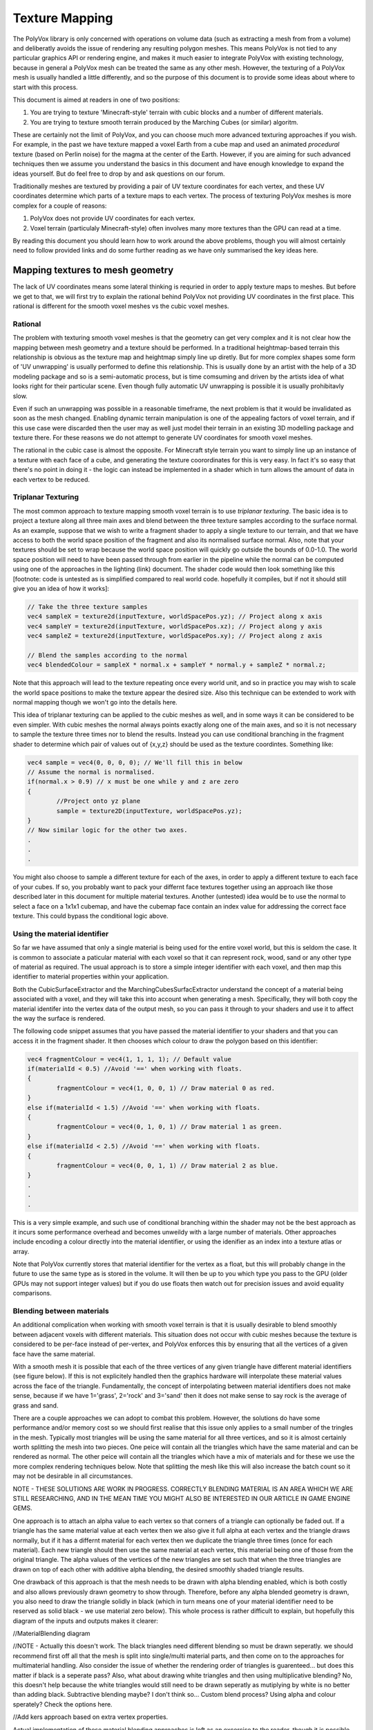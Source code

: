 ***************
Texture Mapping
***************
The PolyVox library is only concerned with operations on volume data (such as extracting a mesh from from a volume) and deliberatly avoids the issue of rendering any resulting polygon meshes. This means PolyVox is not tied to any particular graphics API or rendering engine, and makes it much easier to integrate PolyVox with existing technology, because in general a PolyVox mesh can be treated the same as any other mesh. However, the texturing of a PolyVox mesh is usually handled a little differently, and so the purpose of this document is to provide some ideas about where to start with this process.

This document is aimed at readers in one of two positions:

1) You are trying to texture 'Minecraft-style' terrain with cubic blocks and a number of different materials.
2) You are trying to texture smooth terrain produced by the Marching Cubes (or similar) algoritm.

These are certainly not the limit of PolyVox, and you can choose much more advanced texturing approaches if you wish. For example, in the past we have texture mapped a voxel Earth from a cube map and used an animated *procedural* texture (based on Perlin noise) for the magma at the center of the Earth. However, if you are aiming for such advanced techniques then we assume you understand the basics in this document and have enough knowledge to expand the ideas yourself. But do feel free to drop by and ask questions on our forum.

Traditionally meshes are textured by providing a pair of UV texture coordinates for each vertex, and these UV coordinates determine which parts of a texture maps to each vertex. The process of texturing PolyVox meshes is more complex for a couple of reasons:

1) PolyVox does not provide UV coordinates for each vertex.
2) Voxel terrain (particulaly Minecraft-style) often involves many more textures than the GPU can read at a time.

By reading this document you should learn how to work around the above problems, though you will almost certainly need to follow provided links and do some further reading as we have only summarised the key ideas here.

Mapping textures to mesh geometry
=================================
The lack of UV coordinates means some lateral thinking is requried in order to apply texture maps to meshes. But before we get to that, we will first try to explain the rational behind PolyVox not providing UV coordinates in the first place. This rational is different for the smooth voxel meshes vs the cubic voxel meshes.

Rational
--------
The problem with texturing smooth voxel meshes is that the geometry can get very complex and it is not clear how the mapping between mesh geometry and a texture should be performed. In a traditional heightmap-based terrain this relationship is obvious as the texture map and heightmap simply line up diretly. But for more complex shapes some form of 'UV unwrapping' is usually performed to define this relationship. This is usually done by an artist with the help of a 3D modeling package and so is a semi-automatic process, but is time comsuming and driven by the artists idea of what looks right for their particular scene. Even though fully automatic UV unwrapping is possible it is usually prohibitavly slow.

Even if such an unwrapping was possible in a reasonable timeframe, the next problem is that it would be invalidated as soon as the mesh changed. Enabling dynamic terrain manipulation is one of the appealing factors of voxel terrain, and if this use case were discarded then the user may as well just model their terrain in an existing 3D modelling package and texture there. For these reasons we do not attempt to generate UV coordinates for smooth voxel meshes.

The rational in the cubic case is almost the opposite. For Minecraft style terrain you want to simply line up an instance of a texture with each face of a cube, and generating the texture coorordinates for this is very easy. In fact it's so easy that there's no point in doing it - the logic can instead be implemented in a shader which in turn allows the amount of data in each vertex to be reduced.

Triplanar Texturing
-------------------
The most common approach to texture mapping smooth voxel terrain is to use *triplanar texturing*. The basic idea is to project a texture along all three main axes and blend between the three texture samples according to the surface normal. As an example, suppose that we wish to write a fragment shader to apply a single texture to our terrain, and that we have access to both the world space position of the fragment and also its normalised surface normal. Also, note that your textures should be set to wrap because the world space position will quickly go outside the bounds of 0.0-1.0. The world space position will need to have been passed through from earlier in the pipeline while the normal can be computed using one of the approaches in the lighting (link) document. The shader code would then look something like this [footnote: code is untested as is simplified compared to real world code. hopefully it compiles, but if not it should still give you an idea of how it works]:

.. code-block:: c++

	// Take the three texture samples
	vec4 sampleX = texture2d(inputTexture, worldSpacePos.yz); // Project along x axis
	vec4 sampleY = texture2d(inputTexture, worldSpacePos.xz); // Project along y axis
	vec4 sampleZ = texture2d(inputTexture, worldSpacePos.xy); // Project along z axis
	
	// Blend the samples according to the normal
	vec4 blendedColour = sampleX * normal.x + sampleY * normal.y + sampleZ * normal.z; 

Note that this approach will lead to the texture repeating once every world unit, and so in practice you may wish to scale the world space positions to make the texture appear the desired size. Also this technique can be extended to work with normal mapping though we won't go into the details here.

This idea of triplanar texturing can be applied to the cubic meshes as well, and in some ways it can be considered to be even simpler. With cubic meshes the normal always points exactly along one of the main axes, and so it is not necessary to sample the texture three times nor to blend the results. Instead you can use conditional branching in the fragment shader to determine which pair of values out of {x,y,z} should be used as the texture coordintes. Something like:

.. code-block:: c++

	vec4 sample = vec4(0, 0, 0, 0); // We'll fill this in below
	// Assume the normal is normalised.
	if(normal.x > 0.9) // x must be one while y and z are zero
	{
		//Project onto yz plane
		sample = texture2D(inputTexture, worldSpacePos.yz);
	}
	// Now similar logic for the other two axes.
	.
	.
	.

You might also choose to sample a different texture for each of the axes, in order to apply a different texture to each face of your cubes. If so, you probably want to pack your differnt face textures together using an approach like those described later in this document for multiple material textures. Another (untested) idea would be to use the normal to select a face on a 1x1x1 cubemap, and have the cubemap face contain an index value for addressing the correct face texture. This could bypass the conditional logic above.

Using the material identifier
-----------------------------
So far we have assumed that only a single material is being used for the entire voxel world, but this is seldom the case. It is common to associate a paticular material with each voxel so that it can represent rock, wood, sand or any other type of material as required. The usual approach is to store a simple integer identifier with each voxel, and then map this identifier to material properties within your application.

Both the CubicSurfaceExtractor and the MarchingCubesSurfacExtractor understand the concept of a material being associated with a voxel, and they will take this into account when generating a mesh. Specifically, they will both copy the material identifer into the vertex data of the output mesh, so you can pass it through to your shaders and use it to affect the way the surface is rendered.

The following code snippet assumes that you have passed the material identifier to your shaders and that you can access it in the fragment shader. It then chooses which colour to draw the polygon based on this identifier:

.. code-block:: c++

	vec4 fragmentColour = vec4(1, 1, 1, 1); // Default value 
	if(materialId < 0.5) //Avoid '==' when working with floats.
	{
		fragmentColour = vec4(1, 0, 0, 1) // Draw material 0 as red.
	}
	else if(materialId < 1.5) //Avoid '==' when working with floats.
	{
		fragmentColour = vec4(0, 1, 0, 1) // Draw material 1 as green.
	}
	else if(materialId < 2.5) //Avoid '==' when working with floats.
	{
		fragmentColour = vec4(0, 0, 1, 1) // Draw material 2 as blue.
	}
	.
	.
	.

This is a very simple example, and such use of conditional branching within the shader may not be the best approach as it incurs some performance overhead and becomes unweildy with a large number of materials. Other approaches include encoding a colour directly into the material identifier, or using the idenifier as an index into a texture atlas or array.

Note that PolyVox currently stores that material identifier for the vertex as a float, but this will probably change in the future to use the same type as is stored in the volume. It will then be up to you which type you pass to the GPU (older GPUs may not support integer values) but if you do use floats then watch out for precision issues and avoid equality comparisons.

Blending between materials
--------------------------
An additional complication when working with smooth voxel terrain is that it is usually desirable to blend smoothly between adjacent voxels with different materials. This situation does not occur with cubic meshes because the texture is considered to be per-face instead of per-vertex, and PolyVox enforces this by ensuring that all the vertices of a given face have the same material.

With a smooth mesh it is possible that each of the three vertices of any given triangle have different material identifiers (see figure below). If this is not explicitely handled then the graphics hardware will interpolate these material values across the face of the triangle. Fundamentally, the concept of interpolating between material identifiers does not make sense, because if we have 1='grass', 2='rock' and 3='sand' then it does not make sense to say rock is the average of grass and sand.

There are a couple approaches we can adopt to combat this problem. However, the solutions do have some performance and/or memory cost so we should first realise that this issue only applies to a small number of the tringles in the mesh. Typically most triangles will be using the same material for all three vertices, and so it is almost certainly worth splitting the mesh into two pieces. One peice will contain all the triangles which have the same material and can be rendered as normal. The other peice will contain all the triangles which have a mix of materials and for these we use the more complex rendering techniques below. Note that splitting the mesh like this will also increase the batch count so it may not be desirable in all circumstances.

NOTE - THESE SOLUTIONS ARE WORK IN PROGRESS. CORRECTLY BLENDING MATERIAL IS AN AREA WHICH WE ARE STILL RESEARCHING, AND IN THE MEAN TIME YOU MIGHT ALSO BE INTERESTED IN OUR ARTICLE IN GAME ENGINE GEMS.

One approach is to attach an alpha value to each vertex so that corners of a triangle can optionally be faded out. If a triangle has the same material value at each vertex then we also give it full alpha at each vertex and the triangle draws normally, but if it has a differnt material for each vertex then we duplicate the triangle three times (once for each material). Each new triangle should then use the same material at each vertex, this material being one of those from the original triangle. The alpha values of the vertices of the new triangles are set such that when the three triangles are drawn on top of each other with additive alpha blending, the desired smoothly shaded triangle results.

One drawback of this approach is that the mesh needs to be drawn with alpha blending enabled, which is both costly and also allows previously drawn geometry to show through. Therefore, before any alpha blended geometry is drawn, you also need to draw the triangle solidly in black (which in turn means one of your material identifier need to be reserved as solid black - we use material zero below). This whole process is rather difficult to explain, but hopefully this diagram of the inputs and outputs makes it clearer:

//MaterialBlending diagram

//NOTE - Actually this doesn't work. The black triangles need different blending so must be drawn seperatly. we should recommend first off all that the mesh is split into single/multi material parts, and then come on to the approaches for multimaterial handling. Also consider the issue of whether the rendering order of triangles is guarenteed... but does this matter if black is a seperate pass? Also, what about drawing white triangles and then using multiplicative blending? No, this doesn't help because the white triangles would still need to be drawn seperatly as mutiplying by white is no better than adding black. Subtractive blending maybe? I don't think so... Custom blend process? Using alpha and colour sperately? Check the options here.

//Add kers approach based on extra vertex properties.

Actual implementation of these material blending approaches is left as an excercise to the reader, though it is possible that in the future we will add some utility functions to PolyVox to assist with tasks such as splitting the mesh or adding the extra vertex attributes. Our test implementations have performed the mesh processing on the CPU before the mesh is uploaded to the graphics card, but it does seem like there is a lot of potential for implementing these approaches in the geometry shader.

Storage of textures
===================
The other major challenge in texturing voxel based geometry is how we handle the large number of textures which such environments often require. As an example, a game like Minecraft has hundreds of different material types each with their own texture. The traditional approach to mesh texturing is to bind textures to *texture units* on the GPU before rendering a batch, but even modern GPUs only allow between 16-64 textures to be bound at a time. In this section we discuss various solutions to overcoming this limitation. 

There are various tradeoffs involved, but if you are targetting hardware with support for *texture arrays* (available from OpenGL 3 and Direct3D 10 onwards) then we can save you some time and tell you that they are almost certainly the best solution. Otherwise you have to understand the various pros and cons of the other approaches described below.

Seperate texture units
----------------------
Before we make things unnecessarily complicated, you should consider whether you do actually need the hundreds of textures discussed earlier. If you actually only need a few textures then the simplest solution may indeed be to pass them in via different texture units. You can then select the desired textures using a series of if statements, or a switch statement if the material identifiers are integer values. There is probably some performance overhead here, but you may find it is acceptable for a small number of textures. Keep in mind that you may need to reserve some texture units for additional texture data such as normal maps or shadow maps.

Splitting the mesh
------------------
If your required number of textures do indeed exceed the available number of textures units or you want to avoid the overhead of the texture selection logic in you fragment shader, then one option is to break the mesh down into a number of pieces. Let's say you have a mesh which contains one hundred different materials. As an extreme solution you could break it down into one hundred seperate meshes, and for each mesh you could then bind the required single texture before drawing the geometry. Obviously this will dramatically increase the batch count of your scene and so is not recommended.

A more practical approach would be to break the mesh into a smaller number of pieces such that each mesh uses several textures but less than the maximum number of texture units. For example, our mesh with one hundred materials could be split into ten meshes, the first of which contains those triangles using materials 0-9, the seconds contains those triangles using materials 10-19, and so forth. There is a trade off here between the number of batches and the number of textures units used per batch.

Texture atlases
---------------
Probably the most widely used method is to pack a number of textures together into a single large texture, and to our knowledge this is the approach used by Minecraft. For example, if each of your textures are 256x256 texels, and if the maximum texture size supported by your target hardware is 4096x4096 texels, then you can pack 16 x 16 = 256 small textures into the larger one. If this isn't enough (or if your input textures are larger than 256x256) then you can also combine this approach with multiple texture units or with the mesh splitting described previously.

//Diagram of texture atlases

However, there are a number of problems with packing textures like this. Most obviously, it limits the size of your textures as they now have to be significantly smaller then the maximum texture size. Whether this is a problem will really depend on you application.

Next, it means you have to adjust your UV coordinates to correctly address a given texture inside the atlas. UV coordinates for a single texture would normally vary between 0.0 and 1.0 in both dimensions, but when packed into a texture atlas each texture uses only a small part of this range. You will need to apply offsets and scaling factors to your UV coordinates to address your texture correctly.

However, the biggest problem with texture atlases is that they causes problems with texture filtering and with mipmaps. The filtering problem occurs because graphics hardware usually samples the surrounding texels and performs linear interpolation to compute the colour of a given sample point, but when multiple textures are packed together these surrounding texels can actually come from a neighbouring packed texture rather than wrapping round to sample the other side of the same packed texture. The mipmap problem occurs because for the highest mipmap levels (such as 1x1 or 2x2) multiple textures are being are being averaged together.

It is possible to combat these problems but the solution are non-trivial. You will want to limit the number of miplevels which you use, and probably provide custom shader code to handle the wrapping of texture coordinates, the sampling of MIP maps, and the calculation of interpolated values. You can also try adding a border around all your packed textures, perhaps by duplicating each texture and offsetting by half its size. Even so, it's not clear to us at this point whether the the various artefacts can be completely removed. Minecraft handles it by completely disabling texture filtering and using the resulting pixelated look as part of its asthetic.

3D texture slices
-----------------
The idea here is similar to the texture atlas approach, but rather than packing texture side-by-side in an atlas they are instead packed as slices in a 3D texture. We haven't actually tested this yet but in theory it would have a couple of benefits. Firstly, it simplifies the addressing of the texture as there is no need to offset/scale the UV coordinates, and the W coordinate (the slice index) can be more easily computed from the material identifier. Secondly, a single volume texture will usually be able to hold more texels than a single 2D texture (for example, 512x512x512 is bigger than 4096x4096). Lastly, it should simplify the filtering problem as packed textures are no longer tiled and so should wrap correctly.

However, MIP mapping will probably be more complex than the texture atlas case because even the first MIP level will involve combining adjacent slices. Volume textures are also not so widely supported and may be particularly problematic on mobile hardware.

Texture arrays
--------------
These provide the perfect solution to the problem of handling a large number of textures... at least if they are supported by your hardware. They were introduced with OpenGL 3 and Direct3D 10 but older versions of OpenGL may still be able to access the functionality via extensions. They allow you to bind an array of textures to the shader, and the advantage compared to a texture atlas is that the hardware understands that the textures are seperate and so avoids the filtering and mipmapping issues. Beyond the hardware requirements, the only real limitation is that all the textures must be the same size.

Bindless rendering
------------------
We don't have much to say about this option as it needs significant research, but bindless rendering is one of the new OpenGL extensions to come out of Nvidia. The idea is that it removes the abstraction of needing to 'bind' a texture to a particular texture unit, and instead allows more direct access to the texture data on the GPU. This means you can have access to a much larger number of textures from your shader. Sounds useful, but we've yet to investigate it.
